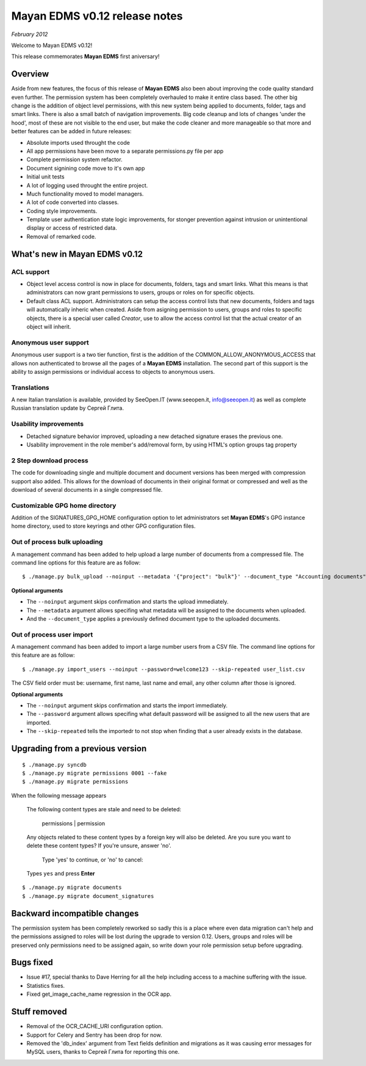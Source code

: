 ==============================
Mayan EDMS v0.12 release notes
==============================

*February 2012*

Welcome to Mayan EDMS v0.12!

This release commemorates **Mayan EDMS** first aniversary!

Overview
========

Aside from new features, the focus of this release of **Mayan EDMS** also
been about improving the code quality standard
even further.  The permission system has been completely overhauled to make
it entire class based.  The other big change is the addition of object
level permissions, with this new system being applied to documents,
folder, tags and smart links.  There is also a small batch of navigation
improvements.  Big code cleanup and lots of changes 'under the hood',
most of these are not visible to the end user, but make the code cleaner
and more manageable so that more and better features can be added in future
releases:

* Absolute imports used throught the code
* All app permissions have been move to a separate permissions.py file
  per app
* Complete permission system refactor.
* Document signining code move to it's own app
* Initial unit tests
* A lot of logging used throught the entire project.
* Much functionality moved to model managers.
* A lot of code converted into classes.
* Coding style improvements.
* Template user authentication state logic improvements, for stonger
  prevention against intrusion or unintentional display or access
  of restricted data.
* Removal of remarked code.


What's new in Mayan EDMS v0.12
==============================

ACL support
~~~~~~~~~~~
* Object level access control is now in place for documents, folders,
  tags and smart links.  What this means is that administrators can now
  grant permissions to users, groups or roles on for specific objects.
* Default class ACL support.  Administrators can setup the access control
  lists that new documents, folders and tags will automatically inheric
  when created.  Aside from asigning permission to users, groups and roles
  to specific objects, there is a special user called `Creator`, use to
  allow the access control list that the actual creator of an object will
  inherit. 
  
Anonymous user support
~~~~~~~~~~~~~~~~~~~~~~
Anonymous user support is a two tier function, first is the addition of
the COMMON_ALLOW_ANONYMOUS_ACCESS that allows non authenticated to browse
all the pages of a **Mayan EDMS** installation.  The second part of this
support is the ability to assign permissions or individual access to objects
to anonymous users.

Translations
~~~~~~~~~~~~~~~~~~~
A new Italian translation is available, provided by SeeOpen.IT
(www.seeopen.it, info@seeopen.it) as well as complete Russian translation
update by Сергей Глита.

Usability improvements
~~~~~~~~~~~~~~~~~~~~~~
* Detached signature behavior improved, uploading a new detached signature
  erases the previous one.
* Usability improvement in the role member's add/removal form, by using
  HTML's option groups tag property
  
2 Step download process
~~~~~~~~~~~~~~~~~~~~~~~
The code for downloading single and multiple document and document versions
has been merged with compression support also added.  This allows for the
download of documents in their original format or compressed and well as
the download of several documents in a single compressed file.   

Customizable GPG home directory
~~~~~~~~~~~~~~~~~~~~~~~~~~~~~~~
Addition of the SIGNATURES_GPG_HOME configuration option to let 
administrators set **Mayan EDMS**'s GPG instance home directory, used to
store keyrings and other GPG configuration files.

Out of process bulk uploading
~~~~~~~~~~~~~~~~~~~~~~~~~~~~~
A management command has been added to help upload a large number of documents
from a compressed file.  The command line options for this feature are as
follow::

  $ ./manage.py bulk_upload --noinput --metadata '{"project": "bulk"}' --document_type "Accounting documents" compressed.zip 

**Optional arguments**

* The ``--noinput`` argument skips confirmation and starts the upload immediately.
* The ``--metadata`` argument allows specifing what metadata will be assigned
  to the documents when uploaded.
* And the ``--document_type`` applies a previously defined 
  document type to the uploaded documents.
  
Out of process user import
~~~~~~~~~~~~~~~~~~~~~~~~~~
A management command has been added to import a large number users
from a CSV file.  The command line options for this feature are as
follow::

  $ ./manage.py import_users --noinput --password=welcome123 --skip-repeated user_list.csv 

The CSV field order must be: username, first name, last name and email, any other 
column after those is ignored.

**Optional arguments**

* The ``--noinput`` argument skips confirmation and starts the import immediately.
* The ``--password`` argument allows specifing what default password will be assigned
  to all the new users that are imported.
* The ``--skip-repeated`` tells the importedr to not stop when finding
  that a user already exists in the database.


Upgrading from a previous version
=================================

::

    $ ./manage.py syncdb
    $ ./manage.py migrate permissions 0001 --fake
    $ ./manage.py migrate permissions


When the following message appears

.. epigraph::
    The following content types are stale and need to be deleted:

        permissions | permission

    Any objects related to these content types by a foreign key will also
    be deleted. Are you sure you want to delete these content types?
    If you're unsure, answer 'no'.

        Type 'yes' to continue, or 'no' to cancel:
    
    Types ``yes`` and press **Enter**

::

    $ ./manage.py migrate documents
    $ ./manage.py migrate document_signatures


Backward incompatible changes
=============================
The permission system has been completely reworked so sadly this is a
place where even data migration can't help and the permissions assigned
to roles will be lost during the upgrade to version 0.12.  Users, groups
and roles will be preserved only permissions need to be assigned again,
so write down your role permission setup before upgrading.

Bugs fixed
==========
* Issue #17, special thanks to Dave Herring for all the help including
  access to a machine suffering with the issue.
* Statistics fixes.
* Fixed get_image_cache_name regression in the OCR app.

Stuff removed
=============
* Removal of the OCR_CACHE_URI configuration option.
* Support for Celery and Sentry has been drop
  for now.
* Removed the 'db_index' argument from Text fields definition and 
  migrations as it was causing error messages for MySQL users, thanks to
  Сергей Глита for reporting this one.
